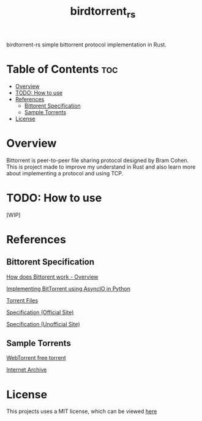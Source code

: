 #+TITLE: birdtorrent_rs
#+STARTUP: overview
birdtorrent-rs simple bittorrent protocol implementation in Rust.

* Table of Contents :toc:
- [[#overview][Overview]]
- [[#todo-how-to-use][TODO: How to use]]
- [[#references][References]]
  - [[#bittorent-specification][Bittorent Specification]]
  - [[#sample-torrents][Sample Torrents]]
- [[#license][License]]

* Overview
Bittorrent is peer-to-peer file sharing protocol designed by Bram Cohen.
This is project made to improve my understand in Rust and also learn more about
implementing a protocol and using TCP.

* TODO: How to use
[WIP]

* References
** Bittorent Specification
[[https://www.howtogeek.com/141257/htg-explains-how-does-bittorrent-work/][How does Bittorent work - Overview]]

[[https://youtu.be/Pe3b9bdRtiE][Implementing BitTorrent using AsyncIO in Python]]

[[https://en.wikipedia.org/wiki/Torrent_file][Torrent Files]]

[[https://www.bittorrent.org/beps/bep_0003.html][Specification (Official Site)]]

[[https://wiki.theory.org/index.php/BitTorrentSpecification][Specification (Unofficial Site)]]

** Sample Torrents
[[https://webtorrent.io/free-torrents][WebTorrent free torrent]]

[[https://archive.org/][Internet Archive]]

* License
This projects uses a MIT license, which can be viewed [[file:LICENSE][here]]
